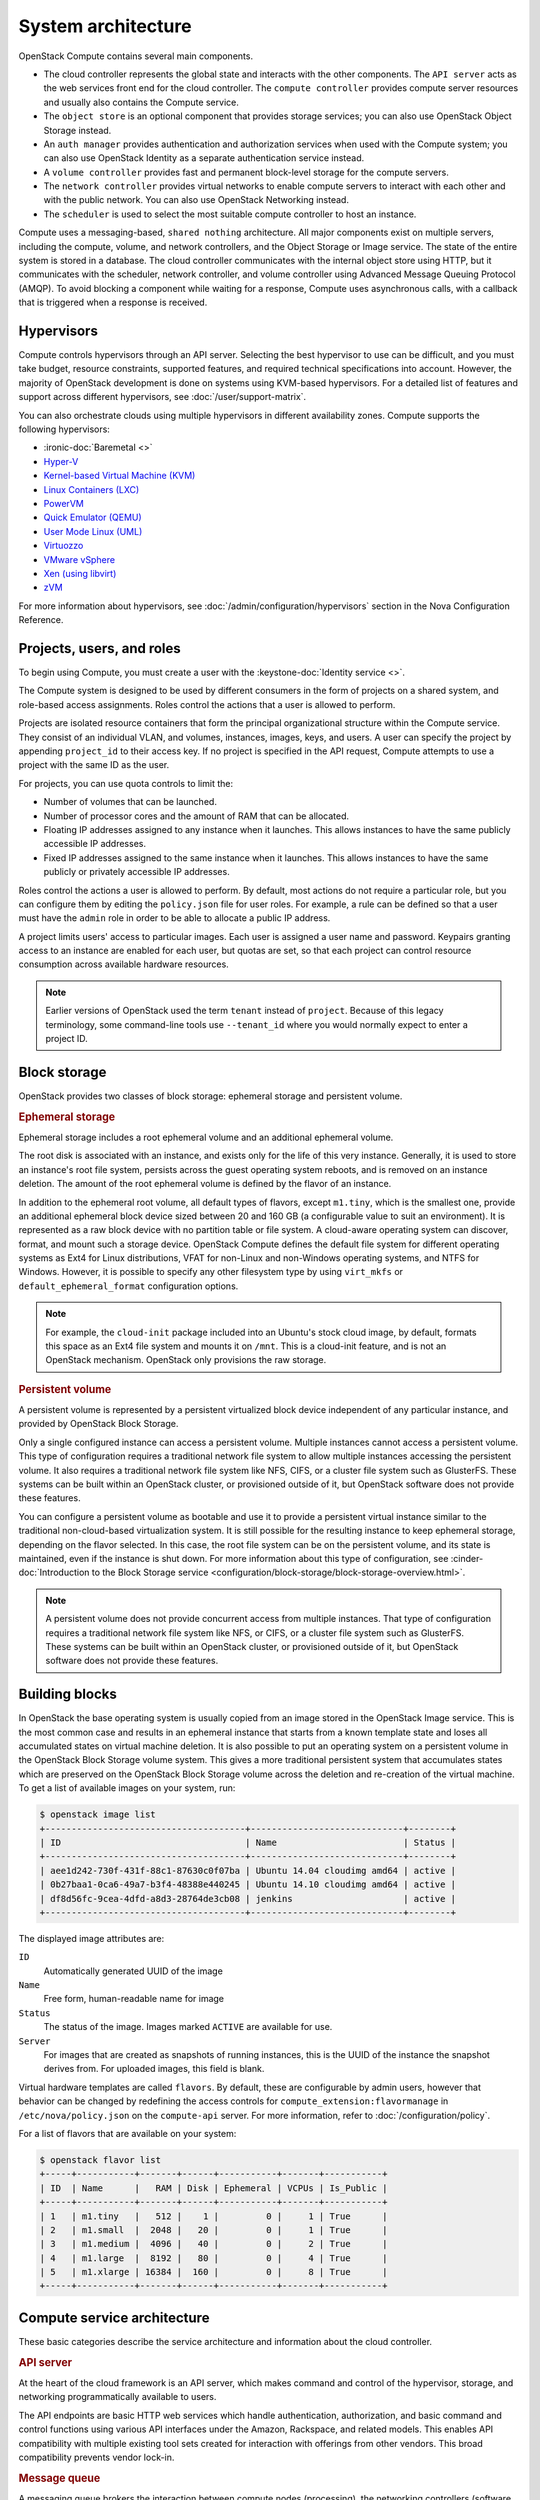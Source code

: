 ===================
System architecture
===================

OpenStack Compute contains several main components.

- The cloud controller represents the global state and interacts with the
  other components. The ``API server`` acts as the web services front end for
  the cloud controller. The ``compute controller`` provides compute server
  resources and usually also contains the Compute service.

- The ``object store`` is an optional component that provides storage
  services; you can also use OpenStack Object Storage instead.

- An ``auth manager`` provides authentication and authorization services when
  used with the Compute system; you can also use OpenStack Identity as a
  separate authentication service instead.

- A ``volume controller`` provides fast and permanent block-level storage for
  the compute servers.

- The ``network controller`` provides virtual networks to enable compute
  servers to interact with each other and with the public network. You can also
  use OpenStack Networking instead.

- The ``scheduler`` is used to select the most suitable compute controller to
  host an instance.

Compute uses a messaging-based, ``shared nothing`` architecture. All major
components exist on multiple servers, including the compute, volume, and
network controllers, and the Object Storage or Image service.  The state of the
entire system is stored in a database. The cloud controller communicates with
the internal object store using HTTP, but it communicates with the scheduler,
network controller, and volume controller using Advanced Message Queuing
Protocol (AMQP). To avoid blocking a component while waiting for a response,
Compute uses asynchronous calls, with a callback that is triggered when a
response is received.

Hypervisors
~~~~~~~~~~~

Compute controls hypervisors through an API server. Selecting the best
hypervisor to use can be difficult, and you must take budget, resource
constraints, supported features, and required technical specifications into
account. However, the majority of OpenStack development is done on systems
using KVM-based hypervisors. For a detailed list of features and
support across different hypervisors, see :doc:`/user/support-matrix`.

You can also orchestrate clouds using multiple hypervisors in different
availability zones. Compute supports the following hypervisors:

- :ironic-doc:`Baremetal <>`

- `Hyper-V
  <https://docs.microsoft.com/en-us/windows-server/virtualization/hyper-v/hyper-v-technology-overview>`__

- `Kernel-based Virtual Machine (KVM)
  <https://www.linux-kvm.org/page/Main_Page>`__

- `Linux Containers (LXC) <https://linuxcontainers.org>`__

- `PowerVM <https://www.ibm.com/us-en/marketplace/ibm-powervm>`__

- `Quick Emulator (QEMU) <https://wiki.qemu.org/Manual>`__

- `User Mode Linux (UML) <http://user-mode-linux.sourceforge.net>`__

- `Virtuozzo <https://www.virtuozzo.com/products/vz7.html>`__

- `VMware vSphere
  <https://www.vmware.com/support/vsphere-hypervisor.html>`__

- `Xen (using libvirt) <https://www.xenproject.org>`__

- `zVM <https://www.ibm.com/it-infrastructure/z/zvm>`__

For more information about hypervisors, see
:doc:`/admin/configuration/hypervisors`
section in the Nova Configuration Reference.

Projects, users, and roles
~~~~~~~~~~~~~~~~~~~~~~~~~~

To begin using Compute, you must create a user with the
:keystone-doc:`Identity service <>`.

The Compute system is designed to be used by different consumers in the form of
projects on a shared system, and role-based access assignments.  Roles control
the actions that a user is allowed to perform.

Projects are isolated resource containers that form the principal
organizational structure within the Compute service. They consist of an
individual VLAN, and volumes, instances, images, keys, and users. A user can
specify the project by appending ``project_id`` to their access key.  If no
project is specified in the API request, Compute attempts to use a project with
the same ID as the user.

For projects, you can use quota controls to limit the:

- Number of volumes that can be launched.

- Number of processor cores and the amount of RAM that can be allocated.

- Floating IP addresses assigned to any instance when it launches. This allows
  instances to have the same publicly accessible IP addresses.

- Fixed IP addresses assigned to the same instance when it launches.  This
  allows instances to have the same publicly or privately accessible IP
  addresses.

Roles control the actions a user is allowed to perform. By default, most
actions do not require a particular role, but you can configure them by editing
the ``policy.json`` file for user roles. For example, a rule can be defined so
that a user must have the ``admin`` role in order to be able to allocate a
public IP address.

A project limits users' access to particular images. Each user is assigned a
user name and password. Keypairs granting access to an instance are enabled for
each user, but quotas are set, so that each project can control resource
consumption across available hardware resources.

.. note::

   Earlier versions of OpenStack used the term ``tenant`` instead of
   ``project``. Because of this legacy terminology, some command-line tools use
   ``--tenant_id`` where you would normally expect to enter a project ID.

Block storage
~~~~~~~~~~~~~

OpenStack provides two classes of block storage: ephemeral storage and
persistent volume.

.. rubric:: Ephemeral storage

Ephemeral storage includes a root ephemeral volume and an additional ephemeral
volume.

The root disk is associated with an instance, and exists only for the life of
this very instance. Generally, it is used to store an instance's root file
system, persists across the guest operating system reboots, and is removed on
an instance deletion. The amount of the root ephemeral volume is defined by the
flavor of an instance.

In addition to the ephemeral root volume, all default types of flavors, except
``m1.tiny``, which is the smallest one, provide an additional ephemeral block
device sized between 20 and 160 GB (a configurable value to suit an
environment). It is represented as a raw block device with no partition table
or file system. A cloud-aware operating system can discover, format, and mount
such a storage device. OpenStack Compute defines the default file system for
different operating systems as Ext4 for Linux distributions, VFAT for non-Linux
and non-Windows operating systems, and NTFS for Windows. However, it is
possible to specify any other filesystem type by using ``virt_mkfs`` or
``default_ephemeral_format`` configuration options.

.. note::

   For example, the ``cloud-init`` package included into an Ubuntu's stock
   cloud image, by default, formats this space as an Ext4 file system and
   mounts it on ``/mnt``. This is a cloud-init feature, and is not an OpenStack
   mechanism. OpenStack only provisions the raw storage.

.. rubric:: Persistent volume

A persistent volume is represented by a persistent virtualized block device
independent of any particular instance, and provided by OpenStack Block
Storage.

Only a single configured instance can access a persistent volume.  Multiple
instances cannot access a persistent volume. This type of configuration
requires a traditional network file system to allow multiple instances
accessing the persistent volume. It also requires a traditional network file
system like NFS, CIFS, or a cluster file system such as GlusterFS. These
systems can be built within an OpenStack cluster, or provisioned outside of it,
but OpenStack software does not provide these features.

You can configure a persistent volume as bootable and use it to provide a
persistent virtual instance similar to the traditional non-cloud-based
virtualization system. It is still possible for the resulting instance to keep
ephemeral storage, depending on the flavor selected. In this case, the root
file system can be on the persistent volume, and its state is maintained, even
if the instance is shut down. For more information about this type of
configuration, see :cinder-doc:`Introduction to the Block Storage service
<configuration/block-storage/block-storage-overview.html>`.

.. note::

   A persistent volume does not provide concurrent access from multiple
   instances. That type of configuration requires a traditional network file
   system like NFS, or CIFS, or a cluster file system such as GlusterFS. These
   systems can be built within an OpenStack cluster, or provisioned outside of
   it, but OpenStack software does not provide these features.


Building blocks
~~~~~~~~~~~~~~~

In OpenStack the base operating system is usually copied from an image stored
in the OpenStack Image service. This is the most common case and results in an
ephemeral instance that starts from a known template state and loses all
accumulated states on virtual machine deletion. It is also possible to put an
operating system on a persistent volume in the OpenStack Block Storage volume
system. This gives a more traditional persistent system that accumulates states
which are preserved on the OpenStack Block Storage volume across the deletion
and re-creation of the virtual machine. To get a list of available images on
your system, run:

.. code-block:: console

   $ openstack image list
   +--------------------------------------+-----------------------------+--------+
   | ID                                   | Name                        | Status |
   +--------------------------------------+-----------------------------+--------+
   | aee1d242-730f-431f-88c1-87630c0f07ba | Ubuntu 14.04 cloudimg amd64 | active |
   | 0b27baa1-0ca6-49a7-b3f4-48388e440245 | Ubuntu 14.10 cloudimg amd64 | active |
   | df8d56fc-9cea-4dfd-a8d3-28764de3cb08 | jenkins                     | active |
   +--------------------------------------+-----------------------------+--------+

The displayed image attributes are:

``ID``
  Automatically generated UUID of the image

``Name``
  Free form, human-readable name for image

``Status``
  The status of the image. Images marked ``ACTIVE`` are available for use.

``Server``
  For images that are created as snapshots of running instances, this is the
  UUID of the instance the snapshot derives from. For uploaded images, this
  field is blank.

Virtual hardware templates are called ``flavors``. By default, these are
configurable by admin users, however that behavior can be changed by redefining
the access controls for ``compute_extension:flavormanage`` in
``/etc/nova/policy.json`` on the ``compute-api`` server.
For more information, refer to :doc:`/configuration/policy`.

For a list of flavors that are available on your system:

.. code-block:: console

   $ openstack flavor list
   +-----+-----------+-------+------+-----------+-------+-----------+
   | ID  | Name      |   RAM | Disk | Ephemeral | VCPUs | Is_Public |
   +-----+-----------+-------+------+-----------+-------+-----------+
   | 1   | m1.tiny   |   512 |    1 |         0 |     1 | True      |
   | 2   | m1.small  |  2048 |   20 |         0 |     1 | True      |
   | 3   | m1.medium |  4096 |   40 |         0 |     2 | True      |
   | 4   | m1.large  |  8192 |   80 |         0 |     4 | True      |
   | 5   | m1.xlarge | 16384 |  160 |         0 |     8 | True      |
   +-----+-----------+-------+------+-----------+-------+-----------+

Compute service architecture
~~~~~~~~~~~~~~~~~~~~~~~~~~~~

These basic categories describe the service architecture and information about
the cloud controller.

.. rubric:: API server

At the heart of the cloud framework is an API server, which makes command and
control of the hypervisor, storage, and networking programmatically available
to users.

The API endpoints are basic HTTP web services which handle authentication,
authorization, and basic command and control functions using various API
interfaces under the Amazon, Rackspace, and related models. This enables API
compatibility with multiple existing tool sets created for interaction with
offerings from other vendors. This broad compatibility prevents vendor lock-in.

.. rubric:: Message queue

A messaging queue brokers the interaction between compute nodes (processing),
the networking controllers (software which controls network infrastructure),
API endpoints, the scheduler (determines which physical hardware to allocate to
a virtual resource), and similar components. Communication to and from the
cloud controller is handled by HTTP requests through multiple API endpoints.

A typical message passing event begins with the API server receiving a request
from a user. The API server authenticates the user and ensures that they are
permitted to issue the subject command. The availability of objects implicated
in the request is evaluated and, if available, the request is routed to the
queuing engine for the relevant workers.  Workers continually listen to the
queue based on their role, and occasionally their type host name. When an
applicable work request arrives on the queue, the worker takes assignment of
the task and begins executing it. Upon completion, a response is dispatched to
the queue which is received by the API server and relayed to the originating
user.  Database entries are queried, added, or removed as necessary during the
process.

.. rubric:: Compute worker

Compute workers manage computing instances on host machines. The API dispatches
commands to compute workers to complete these tasks:

-  Run instances

-  Delete instances (Terminate instances)

-  Reboot instances

-  Attach volumes

-  Detach volumes

-  Get console output

.. rubric:: Network Controller

The Network Controller manages the networking resources on host machines. The
API server dispatches commands through the message queue, which are
subsequently processed by Network Controllers. Specific operations include:

-  Allocating fixed IP addresses

-  Configuring VLANs for projects

-  Configuring networks for compute nodes

